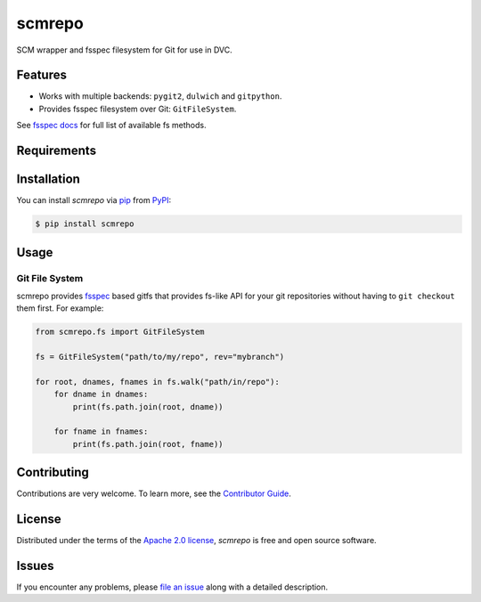 scmrepo
=======

|PyPI| |Status| |Python Version| |License|

|Tests| |Codecov| |pre-commit| |Black|

.. |PyPI| image:: https://img.shields.io/pypi/v/scmrepo.svg
   :target: https://pypi.org/project/scmrepo/
   :alt: PyPI
.. |Status| image:: https://img.shields.io/pypi/status/scmrepo.svg
   :target: https://pypi.org/project/scmrepo/
   :alt: Status
.. |Python Version| image:: https://img.shields.io/pypi/pyversions/scmrepo
   :target: https://pypi.org/project/scmrepo
   :alt: Python Version
.. |License| image:: https://img.shields.io/pypi/l/scmrepo
   :target: https://opensource.org/licenses/Apache-2.0
   :alt: License
.. |Tests| image:: https://github.com/iterative/scmrepo/workflows/Tests/badge.svg
   :target: https://github.com/iterative/scmrepo/actions?workflow=Tests
   :alt: Tests
.. |Codecov| image:: https://codecov.io/gh/iterative/scmrepo/branch/main/graph/badge.svg
   :target: https://app.codecov.io/gh/iterative/scmrepo
   :alt: Codecov
.. |pre-commit| image:: https://img.shields.io/badge/pre--commit-enabled-brightgreen?logo=pre-commit&logoColor=white
   :target: https://github.com/pre-commit/pre-commit
   :alt: pre-commit
.. |Black| image:: https://img.shields.io/badge/code%20style-black-000000.svg
   :target: https://github.com/psf/black
   :alt: Black


SCM wrapper and fsspec filesystem for Git for use in DVC.


Features
--------

* Works with multiple backends: ``pygit2``, ``dulwich`` and ``gitpython``.
* Provides fsspec filesystem over Git: ``GitFileSystem``.


See `fsspec docs`_ for full list of available fs methods.


Requirements
------------


Installation
------------

You can install *scmrepo* via pip_ from PyPI_:

.. code:: console

   $ pip install scmrepo


Usage
-----

Git File System
^^^^^^^^^^^^^^^

scmrepo provides `fsspec`_ based gitfs that provides fs-like API for your git
repositories without having to ``git checkout`` them first. For example:

.. code-block:: python

    from scmrepo.fs import GitFileSystem

    fs = GitFileSystem("path/to/my/repo", rev="mybranch")

    for root, dnames, fnames in fs.walk("path/in/repo"):
        for dname in dnames:
            print(fs.path.join(root, dname))

        for fname in fnames:
            print(fs.path.join(root, fname))


Contributing
------------

Contributions are very welcome.
To learn more, see the `Contributor Guide`_.


License
-------

Distributed under the terms of the `Apache 2.0 license`_,
*scmrepo* is free and open source software.


Issues
------

If you encounter any problems,
please `file an issue`_ along with a detailed description.


.. _Apache 2.0 license: https://opensource.org/licenses/Apache-2.0
.. _fsspec: https://filesystem-spec.readthedocs.io/
.. _fsspec docs: https://filesystem-spec.readthedocs.io/en/latest/api.html?highlight=walk#fsspec.spec.AbstractFileSystem
.. _PyPI: https://pypi.org/
.. _file an issue: https://github.com/iterative/scmrepo/issues
.. _pip: https://pip.pypa.io/
.. github-only
.. _Contributor Guide: CONTRIBUTING.rst
